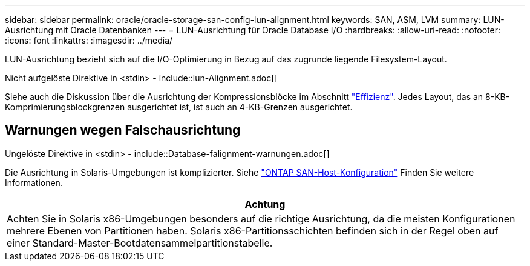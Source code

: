 ---
sidebar: sidebar 
permalink: oracle/oracle-storage-san-config-lun-alignment.html 
keywords: SAN, ASM, LVM 
summary: LUN-Ausrichtung mit Oracle Datenbanken 
---
= LUN-Ausrichtung für Oracle Database I/O
:hardbreaks:
:allow-uri-read: 
:nofooter: 
:icons: font
:linkattrs: 
:imagesdir: ../media/


[role="lead"]
LUN-Ausrichtung bezieht sich auf die I/O-Optimierung in Bezug auf das zugrunde liegende Filesystem-Layout.

Nicht aufgelöste Direktive in <stdin> - include::lun-Alignment.adoc[]

Siehe auch die Diskussion über die Ausrichtung der Kompressionsblöcke im Abschnitt link:oracle-ontap-config-efficiency.html["Effizienz"]. Jedes Layout, das an 8-KB-Komprimierungsblockgrenzen ausgerichtet ist, ist auch an 4-KB-Grenzen ausgerichtet.



== Warnungen wegen Falschausrichtung

Ungelöste Direktive in <stdin> - include::Database-falignment-warnungen.adoc[]

Die Ausrichtung in Solaris-Umgebungen ist komplizierter. Siehe http://support.netapp.com/documentation/productlibrary/index.html?productID=61343["ONTAP SAN-Host-Konfiguration"^] Finden Sie weitere Informationen.

|===
| Achtung 


| Achten Sie in Solaris x86-Umgebungen besonders auf die richtige Ausrichtung, da die meisten Konfigurationen mehrere Ebenen von Partitionen haben. Solaris x86-Partitionsschichten befinden sich in der Regel oben auf einer Standard-Master-Bootdatensammelpartitionstabelle. 
|===